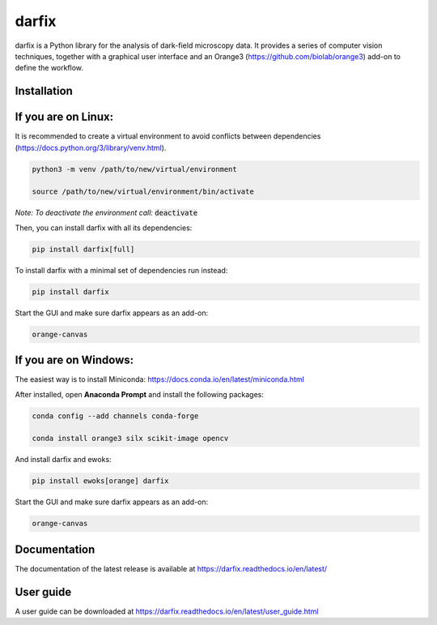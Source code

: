 darfix
======

darfix is a Python library for the analysis of dark-field microscopy data. It provides a series of computer vision techniques, together with a graphical user interface and an Orange3 (https://github.com/biolab/orange3) add-on to define the workflow.

Installation
------------

If you are on Linux:
--------------------

It is recommended to create a virtual environment to avoid conflicts between dependencies (https://docs.python.org/3/library/venv.html).

.. code-block:: bash

    python3 -m venv /path/to/new/virtual/environment

    source /path/to/new/virtual/environment/bin/activate

*Note: To deactivate the environment call:* :code:`deactivate`

Then, you can install darfix with all its dependencies:

.. code-block:: bash

    pip install darfix[full]

To install darfix with a minimal set of dependencies run instead:

.. code-block:: bash

    pip install darfix

Start the GUI and make sure darfix appears as an add-on:

.. code-block:: bash

    orange-canvas

If you are on Windows:
----------------------

The easiest way is to install Miniconda: https://docs.conda.io/en/latest/miniconda.html

After installed, open **Anaconda Prompt** and install the following packages:

.. code-block:: bash

    conda config --add channels conda-forge

    conda install orange3 silx scikit-image opencv

And install darfix and ewoks:

.. code-block:: bash

    pip install ewoks[orange] darfix

Start the GUI and make sure darfix appears as an add-on:

.. code-block:: bash

    orange-canvas



Documentation
-------------

The documentation of the latest release is available at https://darfix.readthedocs.io/en/latest/

User guide
----------

A user guide can be downloaded at https://darfix.readthedocs.io/en/latest/user_guide.html
